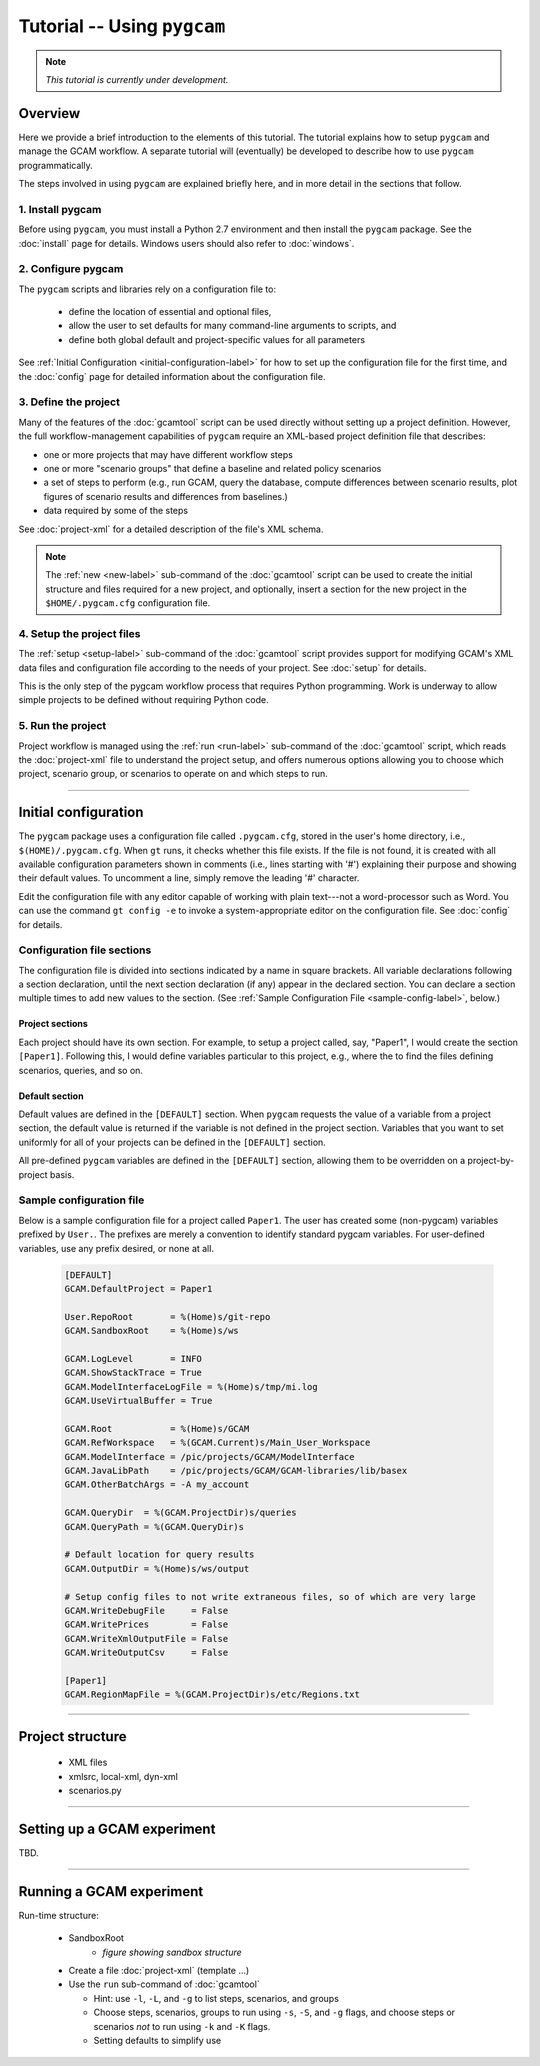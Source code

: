 Tutorial -- Using ``pygcam``
=============================

.. note::

   *This tutorial is currently under development.*

Overview
----------
Here we provide a brief introduction to the elements of this tutorial. The tutorial
explains how to setup ``pygcam`` and manage the GCAM workflow. A separate tutorial
will (eventually) be developed to describe how to use ``pygcam`` programmatically.

The steps involved in using ``pygcam`` are explained briefly here, and in more
detail in the sections that follow.

1. Install pygcam
^^^^^^^^^^^^^^^^^^^

Before using ``pygcam``, you must install a Python 2.7 environment and then
install the ``pygcam`` package. See the :doc:`install` page for details.
Windows users should also refer to :doc:`windows`.

2. Configure pygcam
^^^^^^^^^^^^^^^^^^^^
The ``pygcam`` scripts and libraries rely on a configuration file to:

  * define the location of essential and optional files,
  * allow the user to set defaults for many command-line arguments to scripts, and
  * define both global default and project-specific values for all parameters

See :ref:`Initial Configuration <initial-configuration-label>` for how to set up
the configuration file for the first time, and the :doc:`config` page for
detailed information about the configuration file.

3. Define the project
^^^^^^^^^^^^^^^^^^^^^^^^^^^
Many of the features of the :doc:`gcamtool` script can be used directly without
setting up a project definition. However, the full workflow-management capabilities
of ``pygcam`` require an XML-based project definition file that describes:

* one or more projects that may have different workflow steps
* one or more "scenario groups" that define a baseline and related policy scenarios
* a set of steps to perform (e.g., run GCAM, query the database, compute differences
  between scenario results, plot figures of scenario results and differences from
  baselines.)
* data required by some of the steps

See :doc:`project-xml` for a detailed description of the file's XML schema.

.. note::

   The :ref:`new <new-label>` sub-command of the :doc:`gcamtool` script can be used to create the
   initial structure and files required for a new project, and optionally, insert
   a section for the new project in the ``$HOME/.pygcam.cfg`` configuration file.


4. Setup the project files
^^^^^^^^^^^^^^^^^^^^^^^^^^^^^^^^^^^^
The :ref:`setup <setup-label>` sub-command of the :doc:`gcamtool` script provides
support for modifying GCAM's XML data files and configuration file according to
the needs of your project. See :doc:`setup` for details.

This is the only step of the pygcam workflow process that requires Python programming.
Work is underway to allow simple projects to be defined without requiring Python code.


5. Run the project
^^^^^^^^^^^^^^^^^^^^^
Project workflow is managed using the :ref:`run <run-label>` sub-command of the
:doc:`gcamtool` script, which reads the :doc:`project-xml` file to
understand the project setup, and offers numerous options allowing you
to choose which project, scenario group, or scenarios to operate on and which
steps to run.


------------------------------------------

.. _initial-configuration-label:

Initial configuration
-----------------------

The ``pygcam`` package uses a configuration file called ``.pygcam.cfg``, stored in
the user's home directory, i.e., ``$(HOME)/.pygcam.cfg``. When ``gt`` runs, it
checks whether this file exists. If the file is not found, it is created with all
available configuration parameters shown in comments (i.e., lines starting with '#')
explaining their purpose and showing their default values. To uncomment a line,
simply remove the leading '#' character.

Edit the configuration file with any editor capable of
working with plain text---not a word-processor such as Word. You can use
the command ``gt config -e`` to invoke a system-appropriate editor on the
configuration file. See :doc:`config` for details.

Configuration file sections
^^^^^^^^^^^^^^^^^^^^^^^^^^^^
The configuration file is divided into sections indicated by a name in square brackets.
All variable declarations following a section declaration, until the next section
declaration (if any) appear in the declared section. You can declare a section multiple
times to add new values to the section.
(See :ref:`Sample Configuration File <sample-config-label>`, below.)

Project sections
~~~~~~~~~~~~~~~~~~
Each project should have its own section. For example, to setup a project called, say,
"Paper1", I would create the section ``[Paper1]``. Following this, I would define variables
particular to this project, e.g., where the to find the files defining scenarios, queries,
and so on.

Default section
~~~~~~~~~~~~~~~~~
Default values are defined in the ``[DEFAULT]`` section. When ``pygcam`` requests the value
of a variable from a project section, the default value is returned if the variable is not
defined in the project section. Variables that you want to set uniformly for all of your
projects can be defined in the ``[DEFAULT]`` section.

All pre-defined ``pygcam`` variables are defined in the ``[DEFAULT]`` section,
allowing them to be overridden on a project-by-project basis.

.. _sample-config-label:

Sample configuration file
^^^^^^^^^^^^^^^^^^^^^^^^^^^
Below is a sample configuration file for a project called ``Paper1``. The user has
created some (non-pygcam) variables prefixed by ``User.``. The prefixes are merely a
convention to identify standard pygcam variables. For user-defined variables, use any
prefix desired, or none at all.

 .. code-block:: cfg

    [DEFAULT]
    GCAM.DefaultProject = Paper1

    User.RepoRoot       = %(Home)s/git-repo
    GCAM.SandboxRoot    = %(Home)s/ws

    GCAM.LogLevel       = INFO
    GCAM.ShowStackTrace = True
    GCAM.ModelInterfaceLogFile = %(Home)s/tmp/mi.log
    GCAM.UseVirtualBuffer = True

    GCAM.Root           = %(Home)s/GCAM
    GCAM.RefWorkspace   = %(GCAM.Current)s/Main_User_Workspace
    GCAM.ModelInterface = /pic/projects/GCAM/ModelInterface
    GCAM.JavaLibPath    = /pic/projects/GCAM/GCAM-libraries/lib/basex
    GCAM.OtherBatchArgs = -A my_account

    GCAM.QueryDir  = %(GCAM.ProjectDir)s/queries
    GCAM.QueryPath = %(GCAM.QueryDir)s

    # Default location for query results
    GCAM.OutputDir = %(Home)s/ws/output

    # Setup config files to not write extraneous files, so of which are very large
    GCAM.WriteDebugFile     = False
    GCAM.WritePrices        = False
    GCAM.WriteXmlOutputFile = False
    GCAM.WriteOutputCsv     = False

    [Paper1]
    GCAM.RegionMapFile = %(GCAM.ProjectDir)s/etc/Regions.txt

------------------------------------------------

Project structure
------------------

  * XML files
  * xmlsrc, local-xml, dyn-xml
  * scenarios.py

------------------------------------------------

Setting up a GCAM experiment
----------------------------------
TBD.

------------------------------------------------


Running a GCAM experiment
----------------------------

Run-time structure:

  * SandboxRoot
      * *figure showing sandbox structure*

  * Create a file :doc:`project-xml` (template ...)

  * Use the ``run`` sub-command of :doc:`gcamtool`

    * Hint: use ``-l``, ``-L``, and ``-g`` to list steps, scenarios, and groups

    * Choose steps, scenarios, groups to run using ``-s``, ``-S``, and ``-g`` flags,
      and choose steps or scenarios *not* to run using ``-k`` and ``-K`` flags.

    * Setting defaults to simplify use


